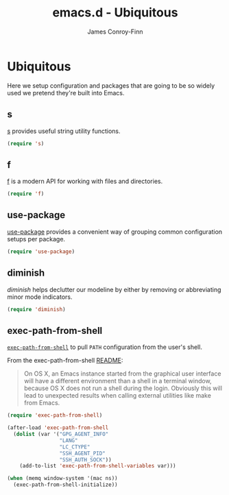 #+TITLE: emacs.d - Ubiquitous
#+AUTHOR: James Conroy-Finn
#+EMAIL: james@logi.cl
#+STARTUP: content
#+OPTIONS: toc:2 num:nil ^:nil
#+LINK: f https://github.com/rejeep/f.el
#+LINK: s https://github.com/magnars/s.el
#+LINK: diminish http://www.eskimo.com/~seldon/diminish.el

* Ubiquitous

  Here we setup configuration and packages that are going to be so
  widely used we pretend they're built into Emacs.

** s

   [[s][s]] provides useful string utility functions.

   #+begin_src emacs-lisp
     (require 's)
   #+end_src

** f

   [[f][f]] is a modern API for working with files and directories.

   #+begin_src emacs-lisp
     (require 'f)
   #+end_src

** use-package

   [[https://github.com/jwiegley/use-package][use-package]] provides a convenient way of grouping common
   configuration setups per package.

   #+begin_src emacs-lisp
     (require 'use-package)
   #+end_src

** diminish

   [[diminish]] helps declutter our modeline by either by removing or
   abbreviating minor mode indicators.

   #+begin_src emacs-lisp
     (require 'diminish)
   #+end_src

** exec-path-from-shell

   [[https://github.com/purcell/exec-path-from-shell][~exec-path-from-shell~]] to pull ~PATH~ configuration from the user's
   shell.

   From the exec-path-from-shell [[https://github.com/purcell/exec-path-from-shell/blob/dccbb54b18950d64885daea9e98e49f15af1f0c9/README.md][README]]:

   #+BEGIN_QUOTE
   On OS X, an Emacs instance started from the graphical user
   interface will have a different environment than a shell in a
   terminal window, because OS X does not run a shell during the
   login. Obviously this will lead to unexpected results when calling
   external utilities like make from Emacs.
   #+END_QUOTE

   #+BEGIN_SRC emacs-lisp
     (require 'exec-path-from-shell)

     (after-load 'exec-path-from-shell
       (dolist (var '("GPG_AGENT_INFO"
                      "LANG"
                      "LC_CTYPE"
                      "SSH_AGENT_PID"
                      "SSH_AUTH_SOCK"))
         (add-to-list 'exec-path-from-shell-variables var)))

     (when (memq window-system '(mac ns))
       (exec-path-from-shell-initialize))
   #+END_SRC
